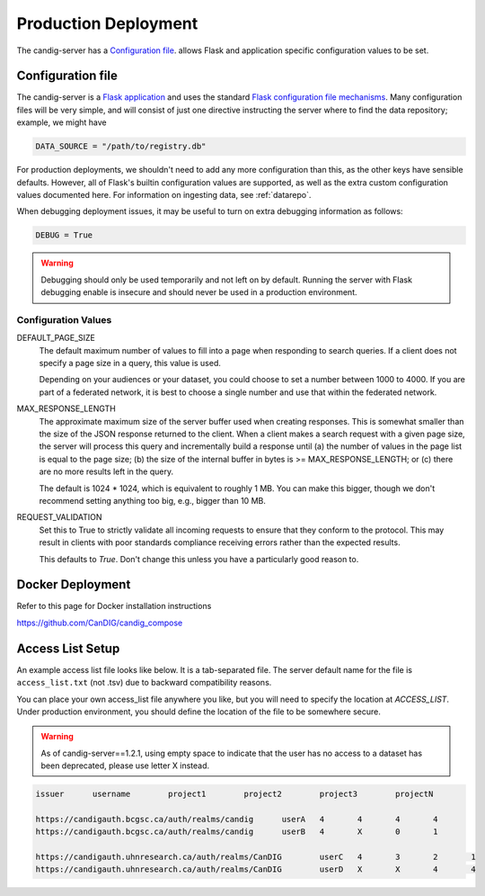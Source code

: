 .. _configuration:

*********************
Production Deployment
*********************

The candig-server has a  `Configuration file`_. allows Flask and application
specific configuration values to be set.

------------------
Configuration file
------------------

The candig-server is a `Flask application <http://flask.pocoo.org/>`_
and uses the standard `Flask configuration file mechanisms
<https://flask.palletsprojects.com/en/1.1.x/config/>`_.
Many configuration files will be very simple, and will consist of just
one directive instructing the server where to find the data repository;
example, we might have

.. code-block:: python

    DATA_SOURCE = "/path/to/registry.db"

For production deployments, we shouldn't need to add any more configuration
than this, as the other keys have sensible defaults. However,
all of Flask's builtin configuration values
are supported, as well as the extra custom configuration values documented
here. For information on ingesting data, see :ref:`datarepo`.

When debugging deployment issues, it may be useful to turn on extra debugging
information as follows:

.. code-block:: python

    DEBUG = True

.. warning::

    Debugging should only be used temporarily and not left on by default.
    Running the server with Flask debugging enable is insecure and should
    never be used in a production environment.

++++++++++++++++++++
Configuration Values
++++++++++++++++++++

DEFAULT_PAGE_SIZE
    The default maximum number of values to fill into a page when responding
    to search queries. If a client does not specify a page size in a query,
    this value is used.

    Depending on your audiences or your dataset, you could choose to set a number between 1000 to
    4000. If you are part of a federated network, it is best to choose a single number and use
    that within the federated network.

MAX_RESPONSE_LENGTH
    The approximate maximum size of the server buffer used when creating
    responses. This is somewhat smaller than the size of the JSON response
    returned to the client. When a client makes a search request with a given
    page size, the server will process this query and incrementally build
    a response until (a) the number of values in the page list is equal
    to the page size; (b) the size of the internal buffer in bytes
    is >= MAX_RESPONSE_LENGTH; or (c) there are no more results left in the
    query.

    The default is 1024 * 1024, which is equivalent to roughly 1 MB.  You can make this bigger,
    though we don't recommend setting anything too big, e.g., bigger than 10 MB.

REQUEST_VALIDATION
    Set this to True to strictly validate all incoming requests to ensure that
    they conform to the protocol. This may result in clients with poor standards
    compliance receiving errors rather than the expected results.

    This defaults to `True`. Don't change this unless you have a particularly good reason to.

------------------
Docker Deployment
------------------

Refer to this page for Docker installation instructions

https://github.com/CanDIG/candig_compose


------------------
Access List Setup
------------------

An example access list file looks like below. It is a tab-separated file. The server
default name for the file is ``access_list.txt`` (not .tsv) due to backward compatibility reasons.

You can place your own access_list file anywhere you like, but you will need to specify the location
at `ACCESS_LIST`. Under production environment, you should define the location of the file
to be somewhere secure.

.. warning::

    As of candig-server==1.2.1, using empty space to indicate that the user has no access to
    a dataset has been deprecated, please use letter X instead.


.. code-block:: text

    issuer	username	project1	project2	project3	projectN

    https://candigauth.bcgsc.ca/auth/realms/candig	userA	4	4	4	4
    https://candigauth.bcgsc.ca/auth/realms/candig	userB	4	X	0	1

    https://candigauth.uhnresearch.ca/auth/realms/CanDIG	userC	4	3	2	1
    https://candigauth.uhnresearch.ca/auth/realms/CanDIG	userD	X	X	4	4
